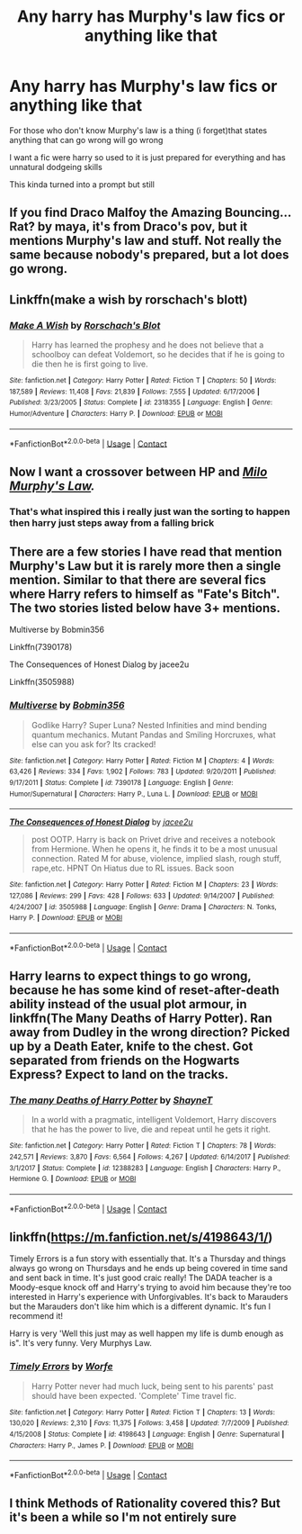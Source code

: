 #+TITLE: Any harry has Murphy's law fics or anything like that

* Any harry has Murphy's law fics or anything like that
:PROPERTIES:
:Author: Gaidhlig_allt
:Score: 18
:DateUnix: 1609378427.0
:DateShort: 2020-Dec-31
:FlairText: Request
:END:
For those who don't know Murphy's law is a thing (i forget)that states anything that can go wrong will go wrong

I want a fic were harry so used to it is just prepared for everything and has unnatural dodgeing skills

This kinda turned into a prompt but still


** If you find Draco Malfoy the Amazing Bouncing... Rat? by maya, it's from Draco's pov, but it mentions Murphy's law and stuff. Not really the same because nobody's prepared, but a lot does go wrong.
:PROPERTIES:
:Author: Seymore_de_sloth
:Score: 5
:DateUnix: 1609381020.0
:DateShort: 2020-Dec-31
:END:


** Linkffn(make a wish by rorschach's blott)
:PROPERTIES:
:Author: LiriStorm
:Score: 4
:DateUnix: 1609382879.0
:DateShort: 2020-Dec-31
:END:

*** [[https://www.fanfiction.net/s/2318355/1/][*/Make A Wish/*]] by [[https://www.fanfiction.net/u/686093/Rorschach-s-Blot][/Rorschach's Blot/]]

#+begin_quote
  Harry has learned the prophesy and he does not believe that a schoolboy can defeat Voldemort, so he decides that if he is going to die then he is first going to live.
#+end_quote

^{/Site/:} ^{fanfiction.net} ^{*|*} ^{/Category/:} ^{Harry} ^{Potter} ^{*|*} ^{/Rated/:} ^{Fiction} ^{T} ^{*|*} ^{/Chapters/:} ^{50} ^{*|*} ^{/Words/:} ^{187,589} ^{*|*} ^{/Reviews/:} ^{11,408} ^{*|*} ^{/Favs/:} ^{21,839} ^{*|*} ^{/Follows/:} ^{7,555} ^{*|*} ^{/Updated/:} ^{6/17/2006} ^{*|*} ^{/Published/:} ^{3/23/2005} ^{*|*} ^{/Status/:} ^{Complete} ^{*|*} ^{/id/:} ^{2318355} ^{*|*} ^{/Language/:} ^{English} ^{*|*} ^{/Genre/:} ^{Humor/Adventure} ^{*|*} ^{/Characters/:} ^{Harry} ^{P.} ^{*|*} ^{/Download/:} ^{[[http://www.ff2ebook.com/old/ffn-bot/index.php?id=2318355&source=ff&filetype=epub][EPUB]]} ^{or} ^{[[http://www.ff2ebook.com/old/ffn-bot/index.php?id=2318355&source=ff&filetype=mobi][MOBI]]}

--------------

*FanfictionBot*^{2.0.0-beta} | [[https://github.com/FanfictionBot/reddit-ffn-bot/wiki/Usage][Usage]] | [[https://www.reddit.com/message/compose?to=tusing][Contact]]
:PROPERTIES:
:Author: FanfictionBot
:Score: 2
:DateUnix: 1609382903.0
:DateShort: 2020-Dec-31
:END:


** Now I want a crossover between HP and /[[https://www.youtube.com/watch?v=ARTRJQfV90k&ab_channel=DisneyXD][Milo Murphy's Law]]./
:PROPERTIES:
:Author: wille179
:Score: 3
:DateUnix: 1609452411.0
:DateShort: 2021-Jan-01
:END:

*** That's what inspired this i really just wan the sorting to happen then harry just steps away from a falling brick
:PROPERTIES:
:Author: Gaidhlig_allt
:Score: 3
:DateUnix: 1609452555.0
:DateShort: 2021-Jan-01
:END:


** There are a few stories I have read that mention Murphy's Law but it is rarely more then a single mention. Similar to that there are several fics where Harry refers to himself as "Fate's Bitch". The two stories listed below have 3+ mentions.

Multiverse by Bobmin356

Linkffn(7390178)

The Consequences of Honest Dialog by jacee2u

Linkffn(3505988)
:PROPERTIES:
:Author: reddog44mag
:Score: 3
:DateUnix: 1609386582.0
:DateShort: 2020-Dec-31
:END:

*** [[https://www.fanfiction.net/s/7390178/1/][*/Multiverse/*]] by [[https://www.fanfiction.net/u/777540/Bobmin356][/Bobmin356/]]

#+begin_quote
  Godlike Harry? Super Luna? Nested Infinities and mind bending quantum mechanics. Mutant Pandas and Smiling Horcruxes, what else can you ask for? Its cracked!
#+end_quote

^{/Site/:} ^{fanfiction.net} ^{*|*} ^{/Category/:} ^{Harry} ^{Potter} ^{*|*} ^{/Rated/:} ^{Fiction} ^{M} ^{*|*} ^{/Chapters/:} ^{4} ^{*|*} ^{/Words/:} ^{63,426} ^{*|*} ^{/Reviews/:} ^{334} ^{*|*} ^{/Favs/:} ^{1,902} ^{*|*} ^{/Follows/:} ^{783} ^{*|*} ^{/Updated/:} ^{9/20/2011} ^{*|*} ^{/Published/:} ^{9/17/2011} ^{*|*} ^{/Status/:} ^{Complete} ^{*|*} ^{/id/:} ^{7390178} ^{*|*} ^{/Language/:} ^{English} ^{*|*} ^{/Genre/:} ^{Humor/Supernatural} ^{*|*} ^{/Characters/:} ^{Harry} ^{P.,} ^{Luna} ^{L.} ^{*|*} ^{/Download/:} ^{[[http://www.ff2ebook.com/old/ffn-bot/index.php?id=7390178&source=ff&filetype=epub][EPUB]]} ^{or} ^{[[http://www.ff2ebook.com/old/ffn-bot/index.php?id=7390178&source=ff&filetype=mobi][MOBI]]}

--------------

[[https://www.fanfiction.net/s/3505988/1/][*/The Consequences of Honest Dialog/*]] by [[https://www.fanfiction.net/u/1193560/jacee2u][/jacee2u/]]

#+begin_quote
  post OOTP. Harry is back on Privet drive and receives a notebook from Hermione. When he opens it, he finds it to be a most unusual connection. Rated M for abuse, violence, implied slash, rough stuff, rape,etc. HPNT On Hiatus due to RL issues. Back soon
#+end_quote

^{/Site/:} ^{fanfiction.net} ^{*|*} ^{/Category/:} ^{Harry} ^{Potter} ^{*|*} ^{/Rated/:} ^{Fiction} ^{M} ^{*|*} ^{/Chapters/:} ^{23} ^{*|*} ^{/Words/:} ^{127,086} ^{*|*} ^{/Reviews/:} ^{299} ^{*|*} ^{/Favs/:} ^{428} ^{*|*} ^{/Follows/:} ^{633} ^{*|*} ^{/Updated/:} ^{9/14/2007} ^{*|*} ^{/Published/:} ^{4/24/2007} ^{*|*} ^{/id/:} ^{3505988} ^{*|*} ^{/Language/:} ^{English} ^{*|*} ^{/Genre/:} ^{Drama} ^{*|*} ^{/Characters/:} ^{N.} ^{Tonks,} ^{Harry} ^{P.} ^{*|*} ^{/Download/:} ^{[[http://www.ff2ebook.com/old/ffn-bot/index.php?id=3505988&source=ff&filetype=epub][EPUB]]} ^{or} ^{[[http://www.ff2ebook.com/old/ffn-bot/index.php?id=3505988&source=ff&filetype=mobi][MOBI]]}

--------------

*FanfictionBot*^{2.0.0-beta} | [[https://github.com/FanfictionBot/reddit-ffn-bot/wiki/Usage][Usage]] | [[https://www.reddit.com/message/compose?to=tusing][Contact]]
:PROPERTIES:
:Author: FanfictionBot
:Score: 1
:DateUnix: 1609386601.0
:DateShort: 2020-Dec-31
:END:


** Harry learns to expect things to go wrong, because he has some kind of reset-after-death ability instead of the usual plot armour, in linkffn(The Many Deaths of Harry Potter). Ran away from Dudley in the wrong direction? Picked up by a Death Eater, knife to the chest. Got separated from friends on the Hogwarts Express? Expect to land on the tracks.
:PROPERTIES:
:Author: thrawnca
:Score: 2
:DateUnix: 1609393614.0
:DateShort: 2020-Dec-31
:END:

*** [[https://www.fanfiction.net/s/12388283/1/][*/The many Deaths of Harry Potter/*]] by [[https://www.fanfiction.net/u/1541014/ShayneT][/ShayneT/]]

#+begin_quote
  In a world with a pragmatic, intelligent Voldemort, Harry discovers that he has the power to live, die and repeat until he gets it right.
#+end_quote

^{/Site/:} ^{fanfiction.net} ^{*|*} ^{/Category/:} ^{Harry} ^{Potter} ^{*|*} ^{/Rated/:} ^{Fiction} ^{T} ^{*|*} ^{/Chapters/:} ^{78} ^{*|*} ^{/Words/:} ^{242,571} ^{*|*} ^{/Reviews/:} ^{3,870} ^{*|*} ^{/Favs/:} ^{6,564} ^{*|*} ^{/Follows/:} ^{4,267} ^{*|*} ^{/Updated/:} ^{6/14/2017} ^{*|*} ^{/Published/:} ^{3/1/2017} ^{*|*} ^{/Status/:} ^{Complete} ^{*|*} ^{/id/:} ^{12388283} ^{*|*} ^{/Language/:} ^{English} ^{*|*} ^{/Characters/:} ^{Harry} ^{P.,} ^{Hermione} ^{G.} ^{*|*} ^{/Download/:} ^{[[http://www.ff2ebook.com/old/ffn-bot/index.php?id=12388283&source=ff&filetype=epub][EPUB]]} ^{or} ^{[[http://www.ff2ebook.com/old/ffn-bot/index.php?id=12388283&source=ff&filetype=mobi][MOBI]]}

--------------

*FanfictionBot*^{2.0.0-beta} | [[https://github.com/FanfictionBot/reddit-ffn-bot/wiki/Usage][Usage]] | [[https://www.reddit.com/message/compose?to=tusing][Contact]]
:PROPERTIES:
:Author: FanfictionBot
:Score: 1
:DateUnix: 1609393638.0
:DateShort: 2020-Dec-31
:END:


** linkffn([[https://m.fanfiction.net/s/4198643/1/]])

Timely Errors is a fun story with essentially that. It's a Thursday and things always go wrong on Thursdays and he ends up being covered in time sand and sent back in time. It's just good craic really! The DADA teacher is a Moody-esque knock off and Harry's trying to avoid him because they're too interested in Harry's experience with Unforgivables. It's back to Marauders but the Marauders don't like him which is a different dynamic. It's fun I recommend it!

Harry is very 'Well this just may as well happen my life is dumb enough as is". It's very funny. Very Murphys Law.
:PROPERTIES:
:Author: WhistlingBanshee
:Score: 1
:DateUnix: 1609417015.0
:DateShort: 2020-Dec-31
:END:

*** [[https://www.fanfiction.net/s/4198643/1/][*/Timely Errors/*]] by [[https://www.fanfiction.net/u/1342427/Worfe][/Worfe/]]

#+begin_quote
  Harry Potter never had much luck, being sent to his parents' past should have been expected. 'Complete' Time travel fic.
#+end_quote

^{/Site/:} ^{fanfiction.net} ^{*|*} ^{/Category/:} ^{Harry} ^{Potter} ^{*|*} ^{/Rated/:} ^{Fiction} ^{T} ^{*|*} ^{/Chapters/:} ^{13} ^{*|*} ^{/Words/:} ^{130,020} ^{*|*} ^{/Reviews/:} ^{2,310} ^{*|*} ^{/Favs/:} ^{11,375} ^{*|*} ^{/Follows/:} ^{3,458} ^{*|*} ^{/Updated/:} ^{7/7/2009} ^{*|*} ^{/Published/:} ^{4/15/2008} ^{*|*} ^{/Status/:} ^{Complete} ^{*|*} ^{/id/:} ^{4198643} ^{*|*} ^{/Language/:} ^{English} ^{*|*} ^{/Genre/:} ^{Supernatural} ^{*|*} ^{/Characters/:} ^{Harry} ^{P.,} ^{James} ^{P.} ^{*|*} ^{/Download/:} ^{[[http://www.ff2ebook.com/old/ffn-bot/index.php?id=4198643&source=ff&filetype=epub][EPUB]]} ^{or} ^{[[http://www.ff2ebook.com/old/ffn-bot/index.php?id=4198643&source=ff&filetype=mobi][MOBI]]}

--------------

*FanfictionBot*^{2.0.0-beta} | [[https://github.com/FanfictionBot/reddit-ffn-bot/wiki/Usage][Usage]] | [[https://www.reddit.com/message/compose?to=tusing][Contact]]
:PROPERTIES:
:Author: FanfictionBot
:Score: 1
:DateUnix: 1609417035.0
:DateShort: 2020-Dec-31
:END:


** I think Methods of Rationality covered this? But it's been a while so I'm not entirely sure
:PROPERTIES:
:Author: Redhotlipstik
:Score: 1
:DateUnix: 1609468573.0
:DateShort: 2021-Jan-01
:END:
